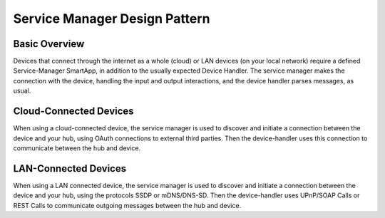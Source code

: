 Service Manager Design Pattern
==============================

Basic Overview
--------------

Devices that connect through the internet as a whole (cloud) or LAN
devices (on your local network) require a defined Service-Manager
SmartApp, in addition to the usually expected Device Handler. The
service manager makes the connection with the device, handling the input
and output interactions, and the device handler parses messages, as
usual.

Cloud-Connected Devices
-----------------------

When using a cloud-connected device, the service manager is used to
discover and initiate a connection between the device and your hub,
using OAuth connections to external third parties. Then the
device-handler uses this connection to communicate between the hub and
device.

LAN-Connected Devices
---------------------

When using a LAN connected device, the service manager is used to
discover and initiate a connection between the device and your hub,
using the protocols SSDP or mDNS/DNS-SD. Then the device-handler uses
UPnP/SOAP Calls or REST Calls to communicate outgoing messages between
the hub and device.